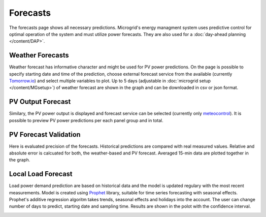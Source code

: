 Forecasts
=========

The forecasts page shows all necessary predictions. Microgrid's energy managment system uses predictive control for optimal operation of the system and must utilize power forecasts. They are also used for a :doc:`day-ahead planning </content/DAP>`.


Weather Forecasts
~~~~~~~~~~~~~~~~~

Weather forecast has informative character and might be used for PV power predictions. On the page is possible to specify starting date and time of the prediction, choose external forecast service from the available (currently `Tomorrow.io <https://www.tomorrow.io/weather/>`_) and select multiple variables to plot. Up to 5 days (adjustable in :doc:`microgrid setup </content/MGsetup>`) of weather forecast are shown in the graph and can be downloaded in csv or json format.

.. image:: /images/forecast_weather.PNG


PV Output Forecast
~~~~~~~~~~~~~~~~~~

Similary, the PV power output is displayed and forecast service can be selected (currently only `meteocontrol <https://www.meteocontrol.com/en/technical-consulting-forecast/forecast/solar-power-forecasting>`_). It is possible to preview PV power predictions per each panel group and in total.

.. image:: /images/forecast_PV.PNG

PV Forecast Validation
~~~~~~~~~~~~~~~~~~~~~~

Here is evaluated precision of the forecasts. Historical predictions are compared with real measured values. Relative and absolute error is calcuated for both, the weather-based and PV forecast. Averaged 15-min data are plotted together in the graph.

.. image:: /images/forecast_compare.PNG

.. _load-forecast:

Local Load Forecast
~~~~~~~~~~~~~~~~~~~

Load power demand prediction are based on historical data and the model is updated regulary with the most recent measurements. Model is created using `Prophet <https://facebook.github.io/prophet/>`_ library, suitable for time series forecasting with seasonal effects. Prophet's additive regression algoritm takes trends, seasonal effects and holidays into the account. The user can change number of days to predict, starting date and sampling time. Results are shown in the polot with the confidence interval.

.. image:: /images/forecast_load.PNG